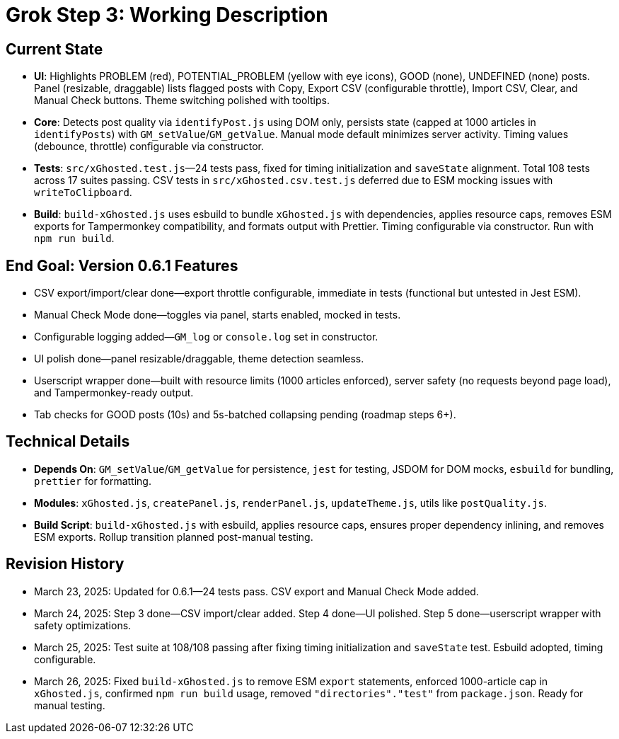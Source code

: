 = Grok Step 3: Working Description
:revision-date: March 26, 2025

== Current State
- *UI*: Highlights PROBLEM (red), POTENTIAL_PROBLEM (yellow with eye icons), GOOD (none), UNDEFINED (none) posts. Panel (resizable, draggable) lists flagged posts with Copy, Export CSV (configurable throttle), Import CSV, Clear, and Manual Check buttons. Theme switching polished with tooltips.
- *Core*: Detects post quality via `identifyPost.js` using DOM only, persists state (capped at 1000 articles in `identifyPosts`) with `GM_setValue`/`GM_getValue`. Manual mode default minimizes server activity. Timing values (debounce, throttle) configurable via constructor.
- *Tests*: `src/xGhosted.test.js`—24 tests pass, fixed for timing initialization and `saveState` alignment. Total 108 tests across 17 suites passing. CSV tests in `src/xGhosted.csv.test.js` deferred due to ESM mocking issues with `writeToClipboard`.
- *Build*: `build-xGhosted.js` uses esbuild to bundle `xGhosted.js` with dependencies, applies resource caps, removes ESM exports for Tampermonkey compatibility, and formats output with Prettier. Timing configurable via constructor. Run with `npm run build`.

== End Goal: Version 0.6.1 Features
- CSV export/import/clear done—export throttle configurable, immediate in tests (functional but untested in Jest ESM).
- Manual Check Mode done—toggles via panel, starts enabled, mocked in tests.
- Configurable logging added—`GM_log` or `console.log` set in constructor.
- UI polish done—panel resizable/draggable, theme detection seamless.
- Userscript wrapper done—built with resource limits (1000 articles enforced), server safety (no requests beyond page load), and Tampermonkey-ready output.
- Tab checks for GOOD posts (10s) and 5s-batched collapsing pending (roadmap steps 6+).

== Technical Details
- *Depends On*: `GM_setValue`/`GM_getValue` for persistence, `jest` for testing, JSDOM for DOM mocks, `esbuild` for bundling, `prettier` for formatting.
- *Modules*: `xGhosted.js`, `createPanel.js`, `renderPanel.js`, `updateTheme.js`, utils like `postQuality.js`.
- *Build Script*: `build-xGhosted.js` with esbuild, applies resource caps, ensures proper dependency inlining, and removes ESM exports. Rollup transition planned post-manual testing.

== Revision History
- March 23, 2025: Updated for 0.6.1—24 tests pass. CSV export and Manual Check Mode added.
- March 24, 2025: Step 3 done—CSV import/clear added. Step 4 done—UI polished. Step 5 done—userscript wrapper with safety optimizations.
- March 25, 2025: Test suite at 108/108 passing after fixing timing initialization and `saveState` test. Esbuild adopted, timing configurable.
- March 26, 2025: Fixed `build-xGhosted.js` to remove ESM `export` statements, enforced 1000-article cap in `xGhosted.js`, confirmed `npm run build` usage, removed `"directories"."test"` from `package.json`. Ready for manual testing.